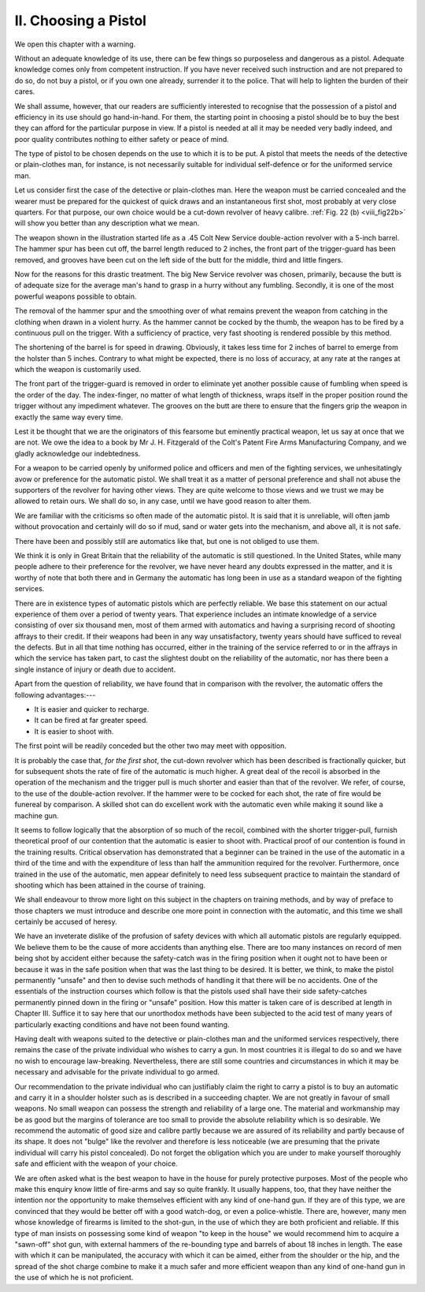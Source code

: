 II. Choosing a Pistol
=====================

We open this chapter with a warning.

Without an adequate knowledge of its use, there
can be few things so purposeless and dangerous as
a pistol. Adequate knowledge comes only from
competent instruction. If you have never received
such instruction and are not prepared to do so, do
not buy a pistol, or if you own one already, surrender
it to the police. That will help to lighten the burden
of their cares.

We shall assume, however, that our readers are
sufficiently interested to recognise that the possession
of a pistol and efficiency in its use should go hand-in-hand.
For them, the starting point in choosing a
pistol should be to buy the best they can afford for
the particular purpose in view. If a pistol is needed
at all it may be needed very badly indeed, and poor
quality contributes nothing to either safety or peace
of mind.

The type of pistol to be chosen depends on
the use to which it is to be put. A pistol that
meets the needs of the detective or plain-clothes
man, for instance, is not necessarily suitable for
individual self-defence or for the uniformed service
man.

Let us consider first the case of the detective or
plain-clothes man. Here the weapon must be carried
concealed and the wearer must be prepared for the
quickest of quick draws and an instantaneous first
shot, most probably at very close quarters. For that
purpose, our own choice would be a cut-down revolver
of heavy calibre. :ref:`Fig. 22 (b) <viii_fig22b>` will show you
better than any description what we mean.

The weapon shown in the illustration started life
as a .45 Colt New Service double-action revolver
with a 5-inch barrel. The hammer spur has been
cut off, the barrel length reduced to 2 inches, the
front part of the trigger-guard has been removed,
and grooves have been cut on the left side of the
butt for the middle, third and little fingers.

Now for the reasons for this drastic treatment.
The big New Service revolver was chosen, primarily,
because the butt is of adequate size for the average
man's hand to grasp in a hurry without any fumbling.
Secondly, it is one of the most powerful weapons
possible to obtain.

The removal of the hammer spur and the
smoothing over of what remains prevent the weapon
from catching in the clothing when drawn in a
violent hurry. As the hammer cannot be cocked
by the thumb, the weapon has to be fired by a
continuous pull on the trigger. With a sufficiency
of practice, very fast shooting is rendered possible
by this method.

The shortening of the barrel is for speed in drawing.
Obviously, it takes less time for 2 inches of barrel
to emerge from the holster than 5 inches. Contrary
to what might be expected, there is no loss of
accuracy, at any rate at the ranges at which the
weapon is customarily used.

The front part of the trigger-guard is removed in
order to eliminate yet another possible cause of
fumbling when speed is the order of the day. The
index-finger, no matter of what length of thickness,
wraps itself in the proper position round the trigger
without any impediment whatever. The grooves on
the butt are there to ensure that the fingers grip
the weapon in exactly the same way every time.

Lest it be thought that we are the originators
of this fearsome but eminently practical weapon,
let us say at once that we are not. We owe the
idea to a book by Mr J. H. Fitzgerald of the Colt's
Patent Fire Arms Manufacturing Company, and we
gladly acknowledge our indebtedness.

For a weapon to be carried openly by uniformed
police and officers and men of the fighting services,
we unhesitatingly avow or preference for the
automatic pistol. We shall treat it as a matter
of personal preference and shall not abuse the
supporters of the revolver for having other views.
They are quite welcome to those views and we
trust we may be allowed to retain ours. We shall
do so, in any case, until we have good reason to
alter them.

We are familiar with the criticisms so often made
of the automatic pistol. It is said that it is unreliable,
will often jamb without provocation and
certainly will do so if mud, sand or water gets into
the mechanism, and above all, it is not safe.

There have been and possibly still are automatics
like that, but one is not obliged to use them.

We think it is only in Great Britain that the
reliability of the automatic is still questioned. In
the United States, while many people adhere to
their preference for the revolver, we have never
heard any doubts expressed in the matter, and it is
worthy of note that both there and in Germany the
automatic has long been in use as a standard weapon
of the fighting services.

There are in existence types of automatic pistols
which are perfectly reliable. We base this statement
on our actual experience of them over a period of
twenty years. That experience includes an intimate
knowledge of a service consisting of over six thousand
men, most of them armed with automatics and having
a surprising record of shooting affrays to their credit.
If their weapons had been in any way unsatisfactory,
twenty years should have sufficed to reveal the
defects. But in all that time nothing has occurred,
either in the training of the service referred to or
in the affrays in which the service has taken part,
to cast the slightest doubt on the reliability of the
automatic, nor has there been a single instance of
injury or death due to accident.

Apart from the question of reliability, we have
found that in comparison with the revolver, the
automatic offers the following advantages:---

- It is easier and quicker to recharge.
- It can be fired at far greater speed.
- It is easier to shoot with.

The first point will be readily conceded but the
other two may meet with opposition.

It is probably the case that, *for the first shot*, the
cut-down revolver which has been described is
fractionally quicker, but for subsequent shots the
rate of fire of the automatic is much higher. A
great deal of the recoil is absorbed in the operation
of the mechanism and the trigger pull is much
shorter and easier than that of the revolver. We
refer, of course, to the use of the double-action
revolver. If the hammer were to be cocked for
each shot, the rate of fire would be funereal by
comparison. A skilled shot can do excellent work
with the automatic even while making it sound like
a machine gun.

It seems to follow logically that the absorption of
so much of the recoil, combined with the shorter
trigger-pull, furnish theoretical proof of our contention
that the automatic is easier to shoot with.
Practical proof of our contention is found in the
training results. Critical observation has demonstrated
that a beginner can be trained in the use
of the automatic in a third of the time and with
the expenditure of less than half the ammunition
required for the revolver. Furthermore, once trained
in the use of the automatic, men appear definitely
to need less subsequent practice to maintain the
standard of shooting which has been attained in the
course of training.

We shall endeavour to throw more light on this
subject in the chapters on training methods, and by
way of preface to those chapters we must introduce
and describe one more point in connection with the
automatic, and this time we shall certainly be accused
of heresy.

We have an inveterate dislike of the profusion of
safety devices with which all automatic pistols are
regularly equipped. We believe them to be the
cause of more accidents than anything else. There
are too many instances on record of men being shot
by accident either because the safety-catch was in
the firing position when it ought not to have been
or because it was in the safe position when that
was the last thing to be desired. It is better, we
think, to make the pistol permanently "unsafe"
and then to devise such methods of handling it that
there will  be no accidents. One of the essentials of
the instruction courses which follow is that the
pistols used shall have their side safety-catches
permanently pinned down in the firing or "unsafe"
position. How this matter is taken care of is described
at length in Chapter III. Suffice it to say here
that our unorthodox methods have been subjected
to the acid test of many years of particularly
exacting conditions and have not been found
wanting.

Having dealt with weapons suited to the detective
or plain-clothes man and the uniformed services
respectively, there remains the case of the private
individual who wishes to carry a gun. In most
countries it is illegal to do so and we have no wish
to encourage law-breaking. Nevertheless, there are
still some countries and circumstances in which it
may be necessary and advisable for the private
individual to go armed.

Our recommendation to the private individual who
can justifiably claim the right to carry a pistol is
to buy an automatic and carry it in a shoulder
holster such as is described in a succeeding chapter.
We are not greatly in favour of small weapons.
No small weapon can possess the strength and
reliability of a large one. The material and workmanship
may be as good but the margins of tolerance
are too small to provide the absolute reliability
which is so desirable. We recommend the automatic
of good size and calibre partly because we are assured
of its reliability and partly because of its shape.
It does not "bulge" like the revolver and therefore
is less noticeable (we are presuming that the private
individual will carry his pistol concealed). Do not
forget the obligation which you are under to make
yourself thoroughly safe and efficient with the
weapon of your choice.

We are often asked what is the best weapon to
have in the house for purely protective purposes.
Most of the people who make this enquiry know
little of fire-arms and say so quite frankly. It usually
happens, too, that they have neither the intention
nor the opportunity to make themselves efficient with
any kind of one-hand gun. If they are of this type,
we are convinced that they would be better off with
a good watch-dog, or even a police-whistle. There
are, however, many men whose knowledge of firearms
is limited to the shot-gun, in the use of which
they are both proficient and reliable. If this type
of man insists on possessing some kind of weapon
"to keep in the house" we would recommend him
to acquire a "sawn-off" shot gun, with external
hammers of the re-bounding type and barrels of about
18 inches in length. The ease with which it can be
manipulated, the accuracy with which it can be
aimed, either from the shoulder or the hip, and the
spread of the shot charge combine to make it a
much safer and more efficient weapon than any kind
of one-hand gun in the use of which he is not
proficient.
